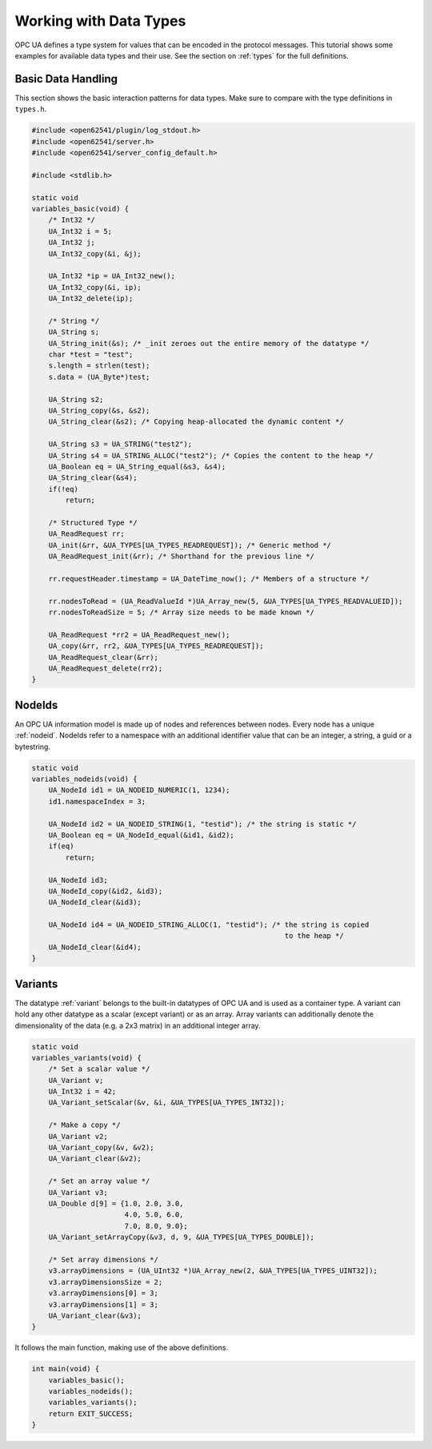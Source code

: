 .. _types-tutorial:

Working with Data Types
-----------------------

OPC UA defines a type system for values that can be encoded in the protocol
messages. This tutorial shows some examples for available data types and
their use. See the section on :ref:`types` for the full definitions.

Basic Data Handling
^^^^^^^^^^^^^^^^^^^
This section shows the basic interaction patterns for data types. Make
sure to compare with the type definitions in ``types.h``.

.. code-block:: c

   
   #include <open62541/plugin/log_stdout.h>
   #include <open62541/server.h>
   #include <open62541/server_config_default.h>
   
   #include <stdlib.h>
   
   static void
   variables_basic(void) {
       /* Int32 */
       UA_Int32 i = 5;
       UA_Int32 j;
       UA_Int32_copy(&i, &j);
   
       UA_Int32 *ip = UA_Int32_new();
       UA_Int32_copy(&i, ip);
       UA_Int32_delete(ip);
   
       /* String */
       UA_String s;
       UA_String_init(&s); /* _init zeroes out the entire memory of the datatype */
       char *test = "test";
       s.length = strlen(test);
       s.data = (UA_Byte*)test;
   
       UA_String s2;
       UA_String_copy(&s, &s2);
       UA_String_clear(&s2); /* Copying heap-allocated the dynamic content */
   
       UA_String s3 = UA_STRING("test2");
       UA_String s4 = UA_STRING_ALLOC("test2"); /* Copies the content to the heap */
       UA_Boolean eq = UA_String_equal(&s3, &s4);
       UA_String_clear(&s4);
       if(!eq)
           return;
   
       /* Structured Type */
       UA_ReadRequest rr;
       UA_init(&rr, &UA_TYPES[UA_TYPES_READREQUEST]); /* Generic method */
       UA_ReadRequest_init(&rr); /* Shorthand for the previous line */
   
       rr.requestHeader.timestamp = UA_DateTime_now(); /* Members of a structure */
   
       rr.nodesToRead = (UA_ReadValueId *)UA_Array_new(5, &UA_TYPES[UA_TYPES_READVALUEID]);
       rr.nodesToReadSize = 5; /* Array size needs to be made known */
   
       UA_ReadRequest *rr2 = UA_ReadRequest_new();
       UA_copy(&rr, rr2, &UA_TYPES[UA_TYPES_READREQUEST]);
       UA_ReadRequest_clear(&rr);
       UA_ReadRequest_delete(rr2);
   }
   
NodeIds
^^^^^^^
An OPC UA information model is made up of nodes and references between nodes.
Every node has a unique :ref:`nodeid`. NodeIds refer to a namespace with an
additional identifier value that can be an integer, a string, a guid or a
bytestring.

.. code-block:: c

   
   static void
   variables_nodeids(void) {
       UA_NodeId id1 = UA_NODEID_NUMERIC(1, 1234);
       id1.namespaceIndex = 3;
   
       UA_NodeId id2 = UA_NODEID_STRING(1, "testid"); /* the string is static */
       UA_Boolean eq = UA_NodeId_equal(&id1, &id2);
       if(eq)
           return;
   
       UA_NodeId id3;
       UA_NodeId_copy(&id2, &id3);
       UA_NodeId_clear(&id3);
   
       UA_NodeId id4 = UA_NODEID_STRING_ALLOC(1, "testid"); /* the string is copied
                                                               to the heap */
       UA_NodeId_clear(&id4);
   }
   
Variants
^^^^^^^^
The datatype :ref:`variant` belongs to the built-in datatypes of OPC UA and
is used as a container type. A variant can hold any other datatype as a
scalar (except variant) or as an array. Array variants can additionally
denote the dimensionality of the data (e.g. a 2x3 matrix) in an additional
integer array.

.. code-block:: c

   
   static void
   variables_variants(void) {
       /* Set a scalar value */
       UA_Variant v;
       UA_Int32 i = 42;
       UA_Variant_setScalar(&v, &i, &UA_TYPES[UA_TYPES_INT32]);
   
       /* Make a copy */
       UA_Variant v2;
       UA_Variant_copy(&v, &v2);
       UA_Variant_clear(&v2);
   
       /* Set an array value */
       UA_Variant v3;
       UA_Double d[9] = {1.0, 2.0, 3.0,
                         4.0, 5.0, 6.0,
                         7.0, 8.0, 9.0};
       UA_Variant_setArrayCopy(&v3, d, 9, &UA_TYPES[UA_TYPES_DOUBLE]);
   
       /* Set array dimensions */
       v3.arrayDimensions = (UA_UInt32 *)UA_Array_new(2, &UA_TYPES[UA_TYPES_UINT32]);
       v3.arrayDimensionsSize = 2;
       v3.arrayDimensions[0] = 3;
       v3.arrayDimensions[1] = 3;
       UA_Variant_clear(&v3);
   }
   
It follows the main function, making use of the above definitions.

.. code-block:: c

   
   int main(void) {
       variables_basic();
       variables_nodeids();
       variables_variants();
       return EXIT_SUCCESS;
   }
